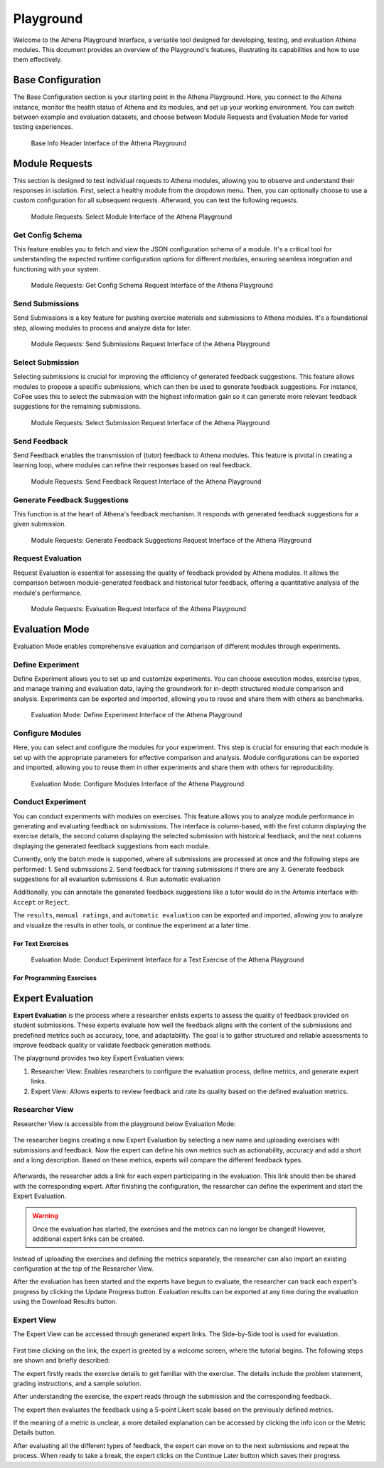 Playground
==========

Welcome to the Athena Playground Interface, a versatile tool designed for developing, testing, and evaluation Athena modules. This document provides an overview of the Playground's features, illustrating its capabilities and how to use them effectively.

Base Configuration
------------------

The Base Configuration section is your starting point in the Athena Playground. Here, you connect to the Athena instance, monitor the health status of Athena and its modules, and set up your working environment. You can switch between example and evaluation datasets, and choose between Module Requests and Evaluation Mode for varied testing experiences.

.. figure:: ../images/playground/base_info_header.png
    :width: 500px
    :alt: Base Info Header Interface of the Athena Playground

    Base Info Header Interface of the Athena Playground

.. raw:: html

    <iframe src="https://live.rbg.tum.de/w/artemisintro/40949?video_only=1&t=0" allowfullscreen="1" frameborder="0" width="600" height="350">
        Video version of Athena_BaseInfoHeader on TUM-Live.
    </iframe>

Module Requests
---------------

This section is designed to test individual requests to Athena modules, allowing you to observe and understand their responses in isolation. First, select a healthy module from the dropdown menu. Then, you can optionally choose to use a custom configuration for all subsequent requests. Afterward, you can test the following requests.

.. figure:: ../images/playground/module_requests/select_module.png
    :width: 500px
    :alt: Module Requests Select Module Interface of the Athena Playground

    Module Requests: Select Module Interface of the Athena Playground

Get Config Schema
^^^^^^^^^^^^^^^^^

This feature enables you to fetch and view the JSON configuration schema of a module. It's a critical tool for understanding the expected runtime configuration options for different modules, ensuring seamless integration and functioning with your system.

.. figure:: ../images/playground/module_requests/get_config_schema.png
    :width: 500px
    :alt: Get Config Schema Request Interface of the Athena Playground

    Module Requests: Get Config Schema Request Interface of the Athena Playground

.. raw:: html

    <iframe src="https://live.rbg.tum.de/w/artemisintro/40950?video_only=1&t=0" allowfullscreen="1" frameborder="0" width="600" height="350">
        Video version of Athena_GetConfigSchema on TUM-Live.
    </iframe>

Send Submissions
^^^^^^^^^^^^^^^^

Send Submissions is a key feature for pushing exercise materials and submissions to Athena modules. It's a foundational step, allowing modules to process and analyze data for later.

.. figure:: ../images/playground/module_requests/send_submissions.png
    :width: 500px
    :alt: Send Submissions Request Interface of the Athena Playground
    
    Module Requests: Send Submissions Request Interface of the Athena Playground

.. raw:: html

    <iframe src="https://live.rbg.tum.de/w/artemisintro/40951?video_only=1&t=0" allowfullscreen="1" frameborder="0" width="600" height="350">
        Video version of Athena_SendSubmissions on TUM-Live.
    </iframe>

Select Submission
^^^^^^^^^^^^^^^^^

Selecting submissions is crucial for improving the efficiency of generated feedback suggestions. This feature allows modules to propose a specific submissions, which can then be used to generate feedback suggestions. For instance, CoFee uses this to select the submission with the highest information gain so it can generate more relevant feedback suggestions for the remaining submissions.


.. figure:: ../images/playground/module_requests/request_submission_selection.png
    :width: 500px
    :alt: Select Submission Request Interface of the Athena Playground
    
    Module Requests: Select Submission Request Interface of the Athena Playground

.. raw:: html

    <iframe src="https://live.rbg.tum.de/w/artemisintro/40952?video_only=1&t=0" allowfullscreen="1" frameborder="0" width="600" height="350">
        Video version of Athena_SelectSubmission on TUM-Live.
    </iframe>

Send Feedback
^^^^^^^^^^^^^

Send Feedback enables the transmission of (tutor) feedback to Athena modules. This feature is pivotal in creating a learning loop, where modules can refine their responses based on real feedback.


.. figure:: ../images/playground/module_requests/send_feedback.png
    :width: 500px
    :alt: Send Feedback Request Interface of the Athena Playground

    Module Requests: Send Feedback Request Interface of the Athena Playground
    
.. raw:: html

    <iframe src="https://live.rbg.tum.de/w/artemisintro/40954?video_only=1&t=0" allowfullscreen="1" frameborder="0" width="600" height="350">
        Video version of Athena_SendFeedback on TUM-Live.
    </iframe>

Generate Feedback Suggestions
^^^^^^^^^^^^^^^^^^^^^^^^^^^^^

This function is at the heart of Athena's feedback mechanism. It responds with generated feedback suggestions for a given submission.

.. figure:: ../images/playground/module_requests/generate_suggestions.png
    :width: 500px
    :alt: Generate Feedback Suggestions Request Interface of the Athena Playground

    Module Requests: Generate Feedback Suggestions Request Interface of the Athena Playground
   
.. raw:: html

    <iframe src="https://live.rbg.tum.de/w/artemisintro/40955?video_only=1&t=0" allowfullscreen="1" frameborder="0" width="600" height="350">
        Video version of Athena_GenerateSuggestions on TUM-Live.
    </iframe>

Request Evaluation
^^^^^^^^^^^^^^^^^^

Request Evaluation is essential for assessing the quality of feedback provided by Athena modules. It allows the comparison between module-generated feedback and historical tutor feedback, offering a quantitative analysis of the module's performance.

.. figure:: ../images/playground/module_requests/evaluation.png
    :width: 500px
    :alt: Evaluation Request Interface of the Athena Playground

    Module Requests: Evaluation Request Interface of the Athena Playground
    
.. raw:: html

    <iframe src="https://live.rbg.tum.de/w/artemisintro/40956?video_only=1&t=0" allowfullscreen="1" frameborder="0" width="600" height="350">
        Video version of Athena_Evaluation on TUM-Live.
    </iframe>

Evaluation Mode
---------------

Evaluation Mode enables comprehensive evaluation and comparison of different modules through experiments.


Define Experiment
^^^^^^^^^^^^^^^^^

Define Experiment allows you to set up and customize experiments. You can choose execution modes, exercise types, and manage training and evaluation data, laying the groundwork for in-depth structured module comparison and analysis. Experiments can be exported and imported, allowing you to reuse and share them with others as benchmarks.


.. figure:: ../images/playground/evaluation_mode/define_experiment.png
    :width: 500px
    :alt: Define Experiment Interface of the Athena Playground

    Evaluation Mode: Define Experiment Interface of the Athena Playground

.. raw:: html

    <iframe src="https://live.rbg.tum.de/w/artemisintro/40957?video_only=1&t=0" allowfullscreen="1" frameborder="0" width="600" height="350">
        Video version of Athena_DefineExperiment on TUM-Live.
    </iframe>

Configure Modules
^^^^^^^^^^^^^^^^^

Here, you can select and configure the modules for your experiment. This step is crucial for ensuring that each module is set up with the appropriate parameters for effective comparison and analysis. Module configurations can be exported and imported, allowing you to reuse them in other experiments and share them with others for reproducibility.

.. figure:: ../images/playground/evaluation_mode/configure_modules.png
    :width: 500px
    :alt: Configure Modules Interface of the Athena Playground

    Evaluation Mode: Configure Modules Interface of the Athena Playground

.. raw:: html

    <iframe src="https://live.rbg.tum.de/w/artemisintro/40959?video_only=1&t=0" allowfullscreen="1" frameborder="0" width="600" height="350">
        Video version of Athena_ConfigureModules on TUM-Live.
    </iframe>

Conduct Experiment
^^^^^^^^^^^^^^^^^^

You can conduct experiments with modules on exercises. This feature allows you to analyze module performance in generating and evaluating feedback on submissions. The interface is column-based, with the first column displaying the exercise details, the second column displaying the selected submission with historical feedback, and the next columns displaying the generated feedback suggestions from each module.

Currently, only the batch mode is supported, where all submissions are processed at once and the following steps are performed:
1. Send submissions
2. Send feedback for training submissions if there are any
3. Generate feedback suggestions for all evaluation submissions
4. Run automatic evaluation

Additionally, you can annotate the generated feedback suggestions like a tutor would do in the Artemis interface with: ``Accept`` or ``Reject``.

The ``results``, ``manual ratings``, and ``automatic evaluation`` can be exported and imported, allowing you to analyze and visualize the results in other tools, or continue the experiment at a later time.

For Text Exercises
""""""""""""""""""

.. figure:: ../images/playground/evaluation_mode/conduct_experiment_text.png
    :width: 500px
    :alt: Conduct Experiment Interface for a Text Exercise of the Athena Playground

    Evaluation Mode: Conduct Experiment Interface for a Text Exercise of the Athena Playground

.. raw:: html

    <iframe src="https://live.rbg.tum.de/w/artemisintro/40960?video_only=1&t=0" allowfullscreen="1" frameborder="0" width="600" height="350">
        Video version of Athena_ConductExperimentText on TUM-Live.
    </iframe>

For Programming Exercises
"""""""""""""""""""""""""

.. raw:: html

    <iframe src="https://live.rbg.tum.de/w/artemisintro/40961?video_only=1&t=0" allowfullscreen="1" frameborder="0" width="600" height="350">
        Video version of Athena_ConductExperimentProgramming on TUM-Live.
    </iframe>

Expert Evaluation
-----------------
**Expert Evaluation** is the process where a researcher enlists experts to assess the quality of feedback provided on student submissions.
These experts evaluate how well the feedback aligns with the content of the submissions and predefined metrics such as accuracy, tone, and adaptability.
The goal is to gather structured and reliable assessments to improve feedback quality or validate feedback generation methods.

The playground provides two key Expert Evaluation views:

1. Researcher View: Enables researchers to configure the evaluation process, define metrics, and generate expert links.
2. Expert View: Allows experts to review feedback and rate its quality based on the defined evaluation metrics.

Researcher View
^^^^^^^^^^^^^^^
Researcher View is accessible from the playground below Evaluation Mode:

.. figure:: ../images/playground/expert_evaluation/researcher_view_location.png
    :width: 850px
    :alt: Location of the Researcher View

The researcher begins creating a new Expert Evaluation by selecting a new name and uploading exercises with submissions and feedback.
Now the expert can define his own metrics such as actionability, accuracy and add a short and a long description.
Based on these metrics, experts will compare the different feedback types.

.. figure:: ../images/playground/expert_evaluation/define_metrics.png
    :width: 850px
    :alt: Defining metrics

Afterwards, the researcher adds a link for each expert participating in the evaluation.
This link should then be shared with the corresponding expert.
After finishing the configuration, the researcher can define the experiment and start the Expert Evaluation.

.. figure:: ../images/playground/expert_evaluation/define_experiment.png
    :width: 850px
    :alt: Define experiment

.. warning::
    Once the evaluation has started, the exercises and the metrics can no longer be changed!
    However, additional expert links can be created.

Instead of uploading the exercises and defining the metrics separately, the researcher can also import an existing configuration at the top of the Researcher View.

After the evaluation has been started and the experts have begun to evaluate, the researcher can track each expert's progress by clicking the Update Progress button.
Evaluation results can be exported at any time during the evaluation using the Download Results button.

.. figure:: ../images/playground/expert_evaluation/view_expert_evaluation_progress.png
    :width: 850px
    :alt: View Expert Evaluation progress

Expert View
^^^^^^^^^^^
The Expert View can be accessed through generated expert links.
The Side-by-Side tool is used for evaluation.

.. figure:: ../images/playground/expert_evaluation/side-by-side-tool.png
    :width: 850px
    :alt: Side-by-Side tool

First time clicking on the link, the expert is greeted by a welcome screen, where the tutorial begins.
The following steps are shown and briefly described:

The expert firstly reads the exercise details to get familiar with the exercise.
The details include the problem statement, grading instructions, and a sample solution.

.. raw:: html

    <iframe src="../_static/videos/exercise_details.mp4" allowfullscreen="1" frameborder="0" width="950" height="700">
        Read exercise details
    </iframe>

After understanding the exercise, the expert reads through the submission and the corresponding feedback.

.. raw:: html

    <iframe src="../_static/videos/read_submission.mp4" allowfullscreen="1" frameborder="0" width="950" height="700">
        Read submission
    </iframe>

The expert then evaluates the feedback using a 5-point Likert scale based on the previously defined metrics.

.. raw:: html

    <iframe src="../_static/videos/evaluation_metrics.mp4" allowfullscreen="1" frameborder="0" width="950" height="700">
        Evaluate metrics
    </iframe>

If the meaning of a metric is unclear, a more detailed explanation can be accessed by clicking the info icon or the Metric Details button.

.. raw:: html

    <iframe src="../_static/videos/metrics_explanation.mp4" allowfullscreen="1" frameborder="0" width="950" height="700">
        Read metrics explanation
    </iframe>

After evaluating all the different types of feedback, the expert can move on to the next submissions and repeat the process.
When ready to take a break, the expert clicks on the Continue Later button which saves their progress.

.. raw:: html

    <iframe src="../_static/videos/continue_later.mp4" allowfullscreen="1" frameborder="0" width="950" height="700">
        Continue later
    </iframe>
